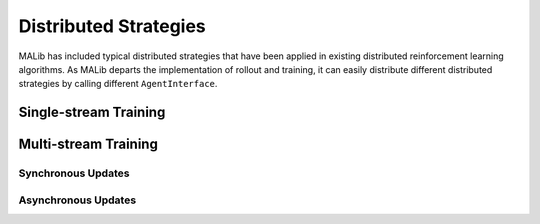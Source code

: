.. _distributed-strategies-doc:

Distributed Strategies
======================

MALib has included typical distributed strategies that have been applied in existing distributed reinforcement learning algorithms. As MALib departs the implementation of rollout and training, it can easily distribute different distributed strategies by calling different ``AgentInterface``.


Single-stream Training
----------------------



Multi-stream Training
---------------------



Synchronous Updates
^^^^^^^^^^^^^^^^^^^




Asynchronous Updates
^^^^^^^^^^^^^^^^^^^^

